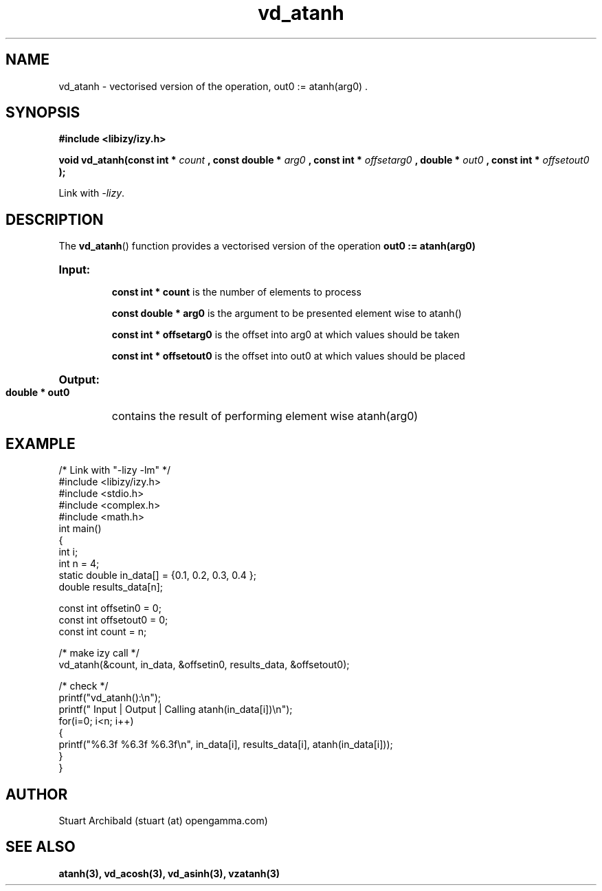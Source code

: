 .TH vd_atanh 3  "20 Mar 2013" "version 0.1"
.SH NAME
vd_atanh - vectorised version of the operation, out0 := atanh(arg0) .
.SH SYNOPSIS
.B #include <libizy/izy.h>
.sp
.BI "void vd_atanh(const int * "count
.BI ", const double * "arg0
.BI ", const int * "offsetarg0
.BI ", double * "out0
.BI ", const int * "offsetout0
.B ");"


Link with \fI\-lizy\fP.
.SH DESCRIPTION
The 
.BR vd_atanh ()
function provides a vectorised version of the operation 
.B out0 := atanh(arg0)

.HP
.B Input:

.B "const int * count"
is the number of elements to process

.B "const double * arg0"
is the argument to be presented element wise to atanh()

.B "const int * offsetarg0"
is the offset into arg0 at which values should be taken

.B "const int * offsetout0"
is the offset into out0 at which values should be placed

.HP
.BR Output:

.B "double * out0"
contains the result of performing element wise atanh(arg0)

.PP
.SH EXAMPLE
.nf
/* Link with "\-lizy \-lm" */
#include <libizy/izy.h>
#include <stdio.h>
#include <complex.h>
#include <math.h>
int main()
{
  int i;
  int n = 4;
  static double in_data[] = {0.1, 0.2, 0.3, 0.4 };
  double results_data[n];

  const int offsetin0 = 0;
  const int offsetout0 = 0;
  const int count = n;

  /* make izy call */
  vd_atanh(&count, in_data, &offsetin0, results_data, &offsetout0);

  /* check */
  printf("vd_atanh():\\n");
  printf(" Input  | Output | Calling atanh(in_data[i])\\n");
  for(i=0; i<n; i++)
    {
      printf("%6.3f   %6.3f   %6.3f\\n", in_data[i], results_data[i], atanh(in_data[i]));
    }
}
.fi
.SH AUTHOR
Stuart Archibald (stuart (at) opengamma.com)
.SH "SEE ALSO"
.B atanh(3), vd_acosh(3), vd_asinh(3), vzatanh(3)
